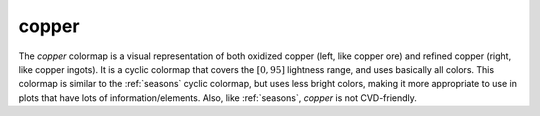 .. _copper:

copper
------
.. image:: ../../../../src/cmasher/colormaps/copper/copper.png
    :alt: Visual representation of the *copper* colormap.
    :width: 100%
    :align: center

.. image:: ../../../../src/cmasher/colormaps/copper/copper_viscm.png
    :alt: Statistics of the *copper* colormap.
    :width: 100%
    :align: center

The *copper* colormap is a visual representation of both oxidized copper (left, like copper ore) and refined copper (right, like copper ingots).
It is a cyclic colormap that covers the :math:`[0, 95]` lightness range, and uses basically all colors.
This colormap is similar to the :ref:`seasons` cyclic colormap, but uses less bright colors, making it more appropriate to use in plots that have lots of information/elements.
Also, like :ref:`seasons`, *copper* is not CVD-friendly.
